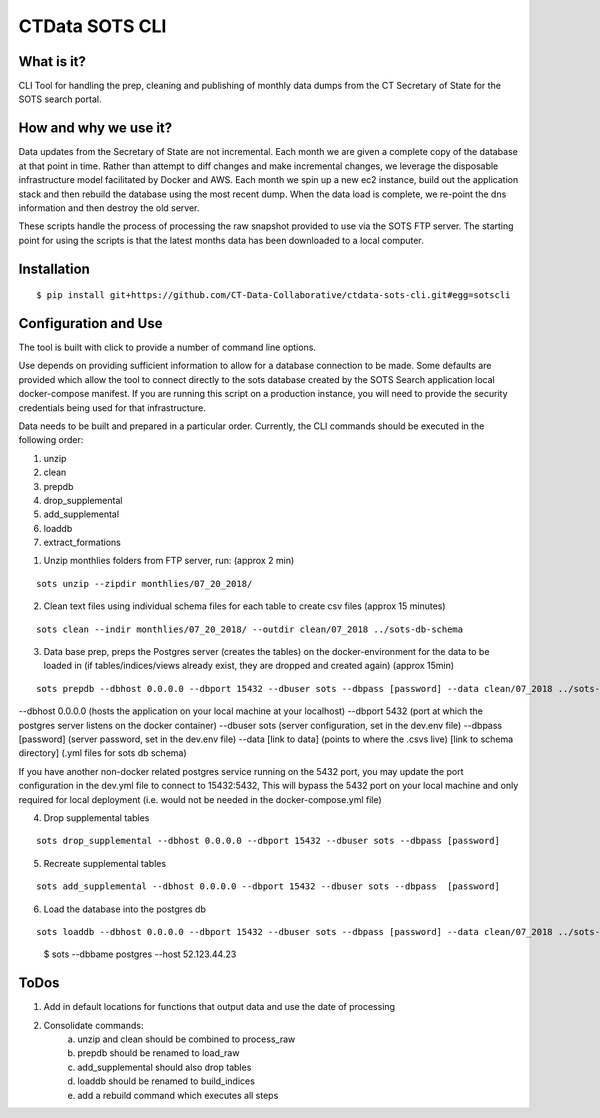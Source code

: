 CTData SOTS CLI
===================

What is it?
-----------

CLI Tool for handling the prep, cleaning and publishing of monthly data dumps from the CT Secretary of State for the
SOTS search portal.


How and why we use it?
----------------------

Data updates from the Secretary of State are not incremental. Each month we are given a complete copy of the database
at that point in time. Rather than attempt to diff changes and make incremental changes, we leverage the disposable
infrastructure model facilitated by Docker and AWS. Each month we spin up a new ec2 instance, build out the application
stack and then rebuild the database using the most recent dump. When the data load is complete, we re-point the dns
information and then destroy the old server.

These scripts handle the process of processing the raw snapshot provided to use via the SOTS FTP server. The starting
point for using the scripts is that the latest months data has been downloaded to a local computer.


Installation
-------

::

    $ pip install git+https://github.com/CT-Data-Collaborative/ctdata-sots-cli.git#egg=sotscli


Configuration and Use
---------------------

The tool is built with click to provide a number of command line options.

Use depends on providing sufficient information to allow for a database connection to be made. Some
defaults are provided which allow the tool to connect directly to the sots database created by the
SOTS Search application local docker-compose manifest. If you are running this script on a production instance,
you will need to provide the security credentials being used for that infrastructure.

Data needs to be built and prepared in a particular order. Currently, the CLI commands should be executed in the
following order:

1. unzip
2. clean
3. prepdb
4. drop_supplemental
5. add_supplemental
6. loaddb
7. extract_formations

1) Unzip monthlies folders from FTP server, run: (approx 2 min)

::

    sots unzip --zipdir monthlies/07_20_2018/

2) Clean text files using individual schema files for each table to create csv files (approx 15 minutes)

::

    sots clean --indir monthlies/07_20_2018/ --outdir clean/07_2018 ../sots-db-schema

3) Data base prep, preps the Postgres server (creates the tables) on the docker-environment for the data to be loaded in (if tables/indices/views already exist, they are dropped and created again) (approx 15min)

::

    sots prepdb --dbhost 0.0.0.0 --dbport 15432 --dbuser sots --dbpass [password] --data clean/07_2018 ../sots-db-schema

--dbhost 0.0.0.0 (hosts the application on your local machine at your localhost)
--dbport 5432 (port at which the postgres server listens on the docker container)
--dbuser sots (server configuration, set in the dev.env file)
--dbpass [password] (server password, set in the dev.env file)
--data [link to data] (points to where the .csvs live)
[link to schema directory] (.yml files for sots db schema) 

If you have another non-docker related postgres service running on the 5432 port, you may update the port configuration in the dev.yml file to connect to 15432:5432, This will bypass the 5432 port on your local machine and only required for local deployment (i.e. would not be needed in the docker-compose.yml file)

4) Drop supplemental tables

::

    sots drop_supplemental --dbhost 0.0.0.0 --dbport 15432 --dbuser sots --dbpass [password]

5) Recreate supplemental tables

::

    sots add_supplemental --dbhost 0.0.0.0 --dbport 15432 --dbuser sots --dbpass  [password]

6) Load the database into the postgres db

::

    sots loaddb --dbhost 0.0.0.0 --dbport 15432 --dbuser sots --dbpass [password] --data clean/07_2018 ../sots-db-schema



-----
::

     $ sots --dbbame postgres --host 52.123.44.23



ToDos
-----

1. Add in default locations for functions that output data and use the date of processing
2. Consolidate commands:
     a. unzip and clean should be combined to process_raw
     b. prepdb should be renamed to load_raw
     c. add_supplemental should also drop tables
     d. loaddb should be renamed to build_indices
     e. add a rebuild command which executes all steps
